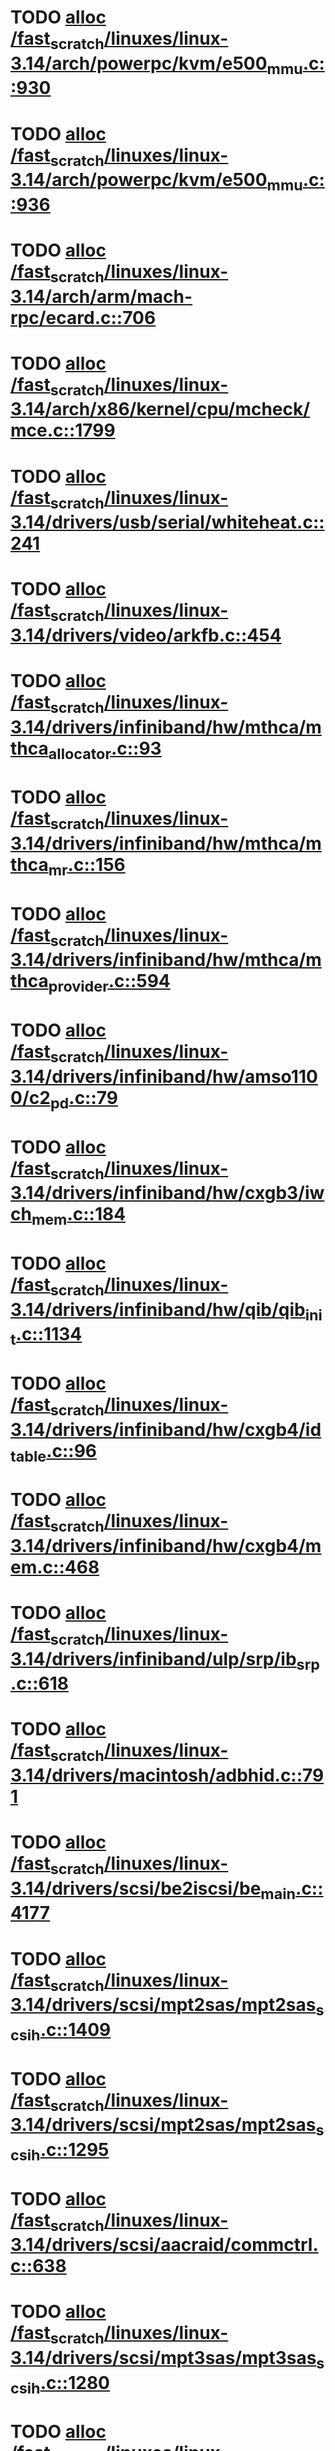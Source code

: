 * TODO [[view:/fast_scratch/linuxes/linux-3.14/arch/powerpc/kvm/e500_mmu.c::face=ovl-face1::linb=930::colb=1::cole=24][alloc /fast_scratch/linuxes/linux-3.14/arch/powerpc/kvm/e500_mmu.c::930]]
* TODO [[view:/fast_scratch/linuxes/linux-3.14/arch/powerpc/kvm/e500_mmu.c::face=ovl-face1::linb=936::colb=1::cole=24][alloc /fast_scratch/linuxes/linux-3.14/arch/powerpc/kvm/e500_mmu.c::936]]
* TODO [[view:/fast_scratch/linuxes/linux-3.14/arch/arm/mach-rpc/ecard.c::face=ovl-face1::linb=706::colb=1::cole=3][alloc /fast_scratch/linuxes/linux-3.14/arch/arm/mach-rpc/ecard.c::706]]
* TODO [[view:/fast_scratch/linuxes/linux-3.14/arch/x86/kernel/cpu/mcheck/mce.c::face=ovl-face1::linb=1799::colb=1::cole=8][alloc /fast_scratch/linuxes/linux-3.14/arch/x86/kernel/cpu/mcheck/mce.c::1799]]
* TODO [[view:/fast_scratch/linuxes/linux-3.14/drivers/usb/serial/whiteheat.c::face=ovl-face1::linb=241::colb=1::cole=7][alloc /fast_scratch/linuxes/linux-3.14/drivers/usb/serial/whiteheat.c::241]]
* TODO [[view:/fast_scratch/linuxes/linux-3.14/drivers/video/arkfb.c::face=ovl-face1::linb=454::colb=18::cole=22][alloc /fast_scratch/linuxes/linux-3.14/drivers/video/arkfb.c::454]]
* TODO [[view:/fast_scratch/linuxes/linux-3.14/drivers/infiniband/hw/mthca/mthca_allocator.c::face=ovl-face1::linb=93::colb=1::cole=13][alloc /fast_scratch/linuxes/linux-3.14/drivers/infiniband/hw/mthca/mthca_allocator.c::93]]
* TODO [[view:/fast_scratch/linuxes/linux-3.14/drivers/infiniband/hw/mthca/mthca_mr.c::face=ovl-face1::linb=156::colb=2::cole=16][alloc /fast_scratch/linuxes/linux-3.14/drivers/infiniband/hw/mthca/mthca_mr.c::156]]
* TODO [[view:/fast_scratch/linuxes/linux-3.14/drivers/infiniband/hw/mthca/mthca_provider.c::face=ovl-face1::linb=594::colb=2::cole=4][alloc /fast_scratch/linuxes/linux-3.14/drivers/infiniband/hw/mthca/mthca_provider.c::594]]
* TODO [[view:/fast_scratch/linuxes/linux-3.14/drivers/infiniband/hw/amso1100/c2_pd.c::face=ovl-face1::linb=79::colb=1::cole=22][alloc /fast_scratch/linuxes/linux-3.14/drivers/infiniband/hw/amso1100/c2_pd.c::79]]
* TODO [[view:/fast_scratch/linuxes/linux-3.14/drivers/infiniband/hw/cxgb3/iwch_mem.c::face=ovl-face1::linb=184::colb=1::cole=11][alloc /fast_scratch/linuxes/linux-3.14/drivers/infiniband/hw/cxgb3/iwch_mem.c::184]]
* TODO [[view:/fast_scratch/linuxes/linux-3.14/drivers/infiniband/hw/qib/qib_init.c::face=ovl-face1::linb=1134::colb=2::cole=13][alloc /fast_scratch/linuxes/linux-3.14/drivers/infiniband/hw/qib/qib_init.c::1134]]
* TODO [[view:/fast_scratch/linuxes/linux-3.14/drivers/infiniband/hw/cxgb4/id_table.c::face=ovl-face1::linb=96::colb=1::cole=13][alloc /fast_scratch/linuxes/linux-3.14/drivers/infiniband/hw/cxgb4/id_table.c::96]]
* TODO [[view:/fast_scratch/linuxes/linux-3.14/drivers/infiniband/hw/cxgb4/mem.c::face=ovl-face1::linb=468::colb=1::cole=11][alloc /fast_scratch/linuxes/linux-3.14/drivers/infiniband/hw/cxgb4/mem.c::468]]
* TODO [[view:/fast_scratch/linuxes/linux-3.14/drivers/infiniband/ulp/srp/ib_srp.c::face=ovl-face1::linb=618::colb=2::cole=15][alloc /fast_scratch/linuxes/linux-3.14/drivers/infiniband/ulp/srp/ib_srp.c::618]]
* TODO [[view:/fast_scratch/linuxes/linux-3.14/drivers/macintosh/adbhid.c::face=ovl-face1::linb=791::colb=2::cole=14][alloc /fast_scratch/linuxes/linux-3.14/drivers/macintosh/adbhid.c::791]]
* TODO [[view:/fast_scratch/linuxes/linux-3.14/drivers/scsi/be2iscsi/be_main.c::face=ovl-face1::linb=4177::colb=3::cole=26][alloc /fast_scratch/linuxes/linux-3.14/drivers/scsi/be2iscsi/be_main.c::4177]]
* TODO [[view:/fast_scratch/linuxes/linux-3.14/drivers/scsi/mpt2sas/mpt2sas_scsih.c::face=ovl-face1::linb=1409::colb=1::cole=21][alloc /fast_scratch/linuxes/linux-3.14/drivers/scsi/mpt2sas/mpt2sas_scsih.c::1409]]
* TODO [[view:/fast_scratch/linuxes/linux-3.14/drivers/scsi/mpt2sas/mpt2sas_scsih.c::face=ovl-face1::linb=1295::colb=1::cole=21][alloc /fast_scratch/linuxes/linux-3.14/drivers/scsi/mpt2sas/mpt2sas_scsih.c::1295]]
* TODO [[view:/fast_scratch/linuxes/linux-3.14/drivers/scsi/aacraid/commctrl.c::face=ovl-face1::linb=638::colb=3::cole=6][alloc /fast_scratch/linuxes/linux-3.14/drivers/scsi/aacraid/commctrl.c::638]]
* TODO [[view:/fast_scratch/linuxes/linux-3.14/drivers/scsi/mpt3sas/mpt3sas_scsih.c::face=ovl-face1::linb=1280::colb=1::cole=21][alloc /fast_scratch/linuxes/linux-3.14/drivers/scsi/mpt3sas/mpt3sas_scsih.c::1280]]
* TODO [[view:/fast_scratch/linuxes/linux-3.14/drivers/scsi/mpt3sas/mpt3sas_scsih.c::face=ovl-face1::linb=1166::colb=1::cole=21][alloc /fast_scratch/linuxes/linux-3.14/drivers/scsi/mpt3sas/mpt3sas_scsih.c::1166]]
* TODO [[view:/fast_scratch/linuxes/linux-3.14/drivers/scsi/advansys.c::face=ovl-face1::linb=7950::colb=2::cole=13][alloc /fast_scratch/linuxes/linux-3.14/drivers/scsi/advansys.c::7950]]
* TODO [[view:/fast_scratch/linuxes/linux-3.14/drivers/dma/sh/shdma-base.c::face=ovl-face1::linb=934::colb=1::cole=17][alloc /fast_scratch/linuxes/linux-3.14/drivers/dma/sh/shdma-base.c::934]]
* TODO [[view:/fast_scratch/linuxes/linux-3.14/drivers/dma/ste_dma40.c::face=ovl-face1::linb=3311::colb=1::cole=26][alloc /fast_scratch/linuxes/linux-3.14/drivers/dma/ste_dma40.c::3311]]
* TODO [[view:/fast_scratch/linuxes/linux-3.14/drivers/s390/kvm/virtio_ccw.c::face=ovl-face1::linb=354::colb=1::cole=11][alloc /fast_scratch/linuxes/linux-3.14/drivers/s390/kvm/virtio_ccw.c::354]]
* TODO [[view:/fast_scratch/linuxes/linux-3.14/drivers/regulator/core.c::face=ovl-face1::linb=979::colb=2::cole=19][alloc /fast_scratch/linuxes/linux-3.14/drivers/regulator/core.c::979]]
* TODO [[view:/fast_scratch/linuxes/linux-3.14/drivers/block/cciss.c::face=ovl-face1::linb=4040::colb=1::cole=19][alloc /fast_scratch/linuxes/linux-3.14/drivers/block/cciss.c::4040]]
* TODO [[view:/fast_scratch/linuxes/linux-3.14/drivers/isdn/i4l/isdn_tty.c::face=ovl-face1::linb=1798::colb=8::cole=17][alloc /fast_scratch/linuxes/linux-3.14/drivers/isdn/i4l/isdn_tty.c::1798]]
* TODO [[view:/fast_scratch/linuxes/linux-3.14/drivers/isdn/hisax/netjet.c::face=ovl-face1::linb=915::colb=7::cole=31][alloc /fast_scratch/linuxes/linux-3.14/drivers/isdn/hisax/netjet.c::915]]
* TODO [[view:/fast_scratch/linuxes/linux-3.14/drivers/isdn/hisax/netjet.c::face=ovl-face1::linb=936::colb=7::cole=30][alloc /fast_scratch/linuxes/linux-3.14/drivers/isdn/hisax/netjet.c::936]]
* TODO [[view:/fast_scratch/linuxes/linux-3.14/drivers/isdn/capi/capidrv.c::face=ovl-face1::linb=2060::colb=1::cole=13][alloc /fast_scratch/linuxes/linux-3.14/drivers/isdn/capi/capidrv.c::2060]]
* TODO [[view:/fast_scratch/linuxes/linux-3.14/drivers/base/regmap/regcache-lzo.c::face=ovl-face1::linb=155::colb=1::cole=9][alloc /fast_scratch/linuxes/linux-3.14/drivers/base/regmap/regcache-lzo.c::155]]
* TODO [[view:/fast_scratch/linuxes/linux-3.14/drivers/xen/grant-table.c::face=ovl-face1::linb=1139::colb=1::cole=7][alloc /fast_scratch/linuxes/linux-3.14/drivers/xen/grant-table.c::1139]]
* TODO [[view:/fast_scratch/linuxes/linux-3.14/drivers/atm/he.c::face=ovl-face1::linb=660::colb=1::cole=9][alloc /fast_scratch/linuxes/linux-3.14/drivers/atm/he.c::660]]
* TODO [[view:/fast_scratch/linuxes/linux-3.14/drivers/atm/nicstar.c::face=ovl-face1::linb=382::colb=6::cole=10][alloc /fast_scratch/linuxes/linux-3.14/drivers/atm/nicstar.c::382]]
* TODO [[view:/fast_scratch/linuxes/linux-3.14/drivers/staging/frontier/tranzport.c::face=ovl-face1::linb=851::colb=1::cole=17][alloc /fast_scratch/linuxes/linux-3.14/drivers/staging/frontier/tranzport.c::851]]
* TODO [[view:/fast_scratch/linuxes/linux-3.14/drivers/vhost/vringh.c::face=ovl-face1::linb=187::colb=2::cole=5][alloc /fast_scratch/linuxes/linux-3.14/drivers/vhost/vringh.c::187]]
* TODO [[view:/fast_scratch/linuxes/linux-3.14/drivers/media/usb/tm6000/tm6000-video.c::face=ovl-face1::linb=486::colb=1::cole=13][alloc /fast_scratch/linuxes/linux-3.14/drivers/media/usb/tm6000/tm6000-video.c::486]]
* TODO [[view:/fast_scratch/linuxes/linux-3.14/drivers/media/v4l2-core/videobuf-dma-sg.c::face=ovl-face1::linb=427::colb=1::cole=3][alloc /fast_scratch/linuxes/linux-3.14/drivers/media/v4l2-core/videobuf-dma-sg.c::427]]
* TODO [[view:/fast_scratch/linuxes/linux-3.14/drivers/media/v4l2-core/videobuf-dma-contig.c::face=ovl-face1::linb=216::colb=1::cole=3][alloc /fast_scratch/linuxes/linux-3.14/drivers/media/v4l2-core/videobuf-dma-contig.c::216]]
* TODO [[view:/fast_scratch/linuxes/linux-3.14/drivers/media/v4l2-core/videobuf-vmalloc.c::face=ovl-face1::linb=143::colb=1::cole=3][alloc /fast_scratch/linuxes/linux-3.14/drivers/media/v4l2-core/videobuf-vmalloc.c::143]]
* TODO [[view:/fast_scratch/linuxes/linux-3.14/drivers/net/ethernet/mellanox/mlx4/alloc.c::face=ovl-face1::linb=151::colb=1::cole=14][alloc /fast_scratch/linuxes/linux-3.14/drivers/net/ethernet/mellanox/mlx4/alloc.c::151]]
* TODO [[view:/fast_scratch/linuxes/linux-3.14/drivers/net/ethernet/stmicro/stmmac/dwmac1000_core.c::face=ovl-face1::linb=379::colb=1::cole=4][alloc /fast_scratch/linuxes/linux-3.14/drivers/net/ethernet/stmicro/stmmac/dwmac1000_core.c::379]]
* TODO [[view:/fast_scratch/linuxes/linux-3.14/drivers/net/ethernet/stmicro/stmmac/dwmac100_core.c::face=ovl-face1::linb=172::colb=1::cole=4][alloc /fast_scratch/linuxes/linux-3.14/drivers/net/ethernet/stmicro/stmmac/dwmac100_core.c::172]]
* TODO [[view:/fast_scratch/linuxes/linux-3.14/drivers/net/wireless/ath/carl9170/cmd.c::face=ovl-face1::linb=123::colb=1::cole=4][alloc /fast_scratch/linuxes/linux-3.14/drivers/net/wireless/ath/carl9170/cmd.c::123]]
* TODO [[view:/fast_scratch/linuxes/linux-3.14/drivers/net/wireless/rtlwifi/usb.c::face=ovl-face1::linb=1071::colb=1::cole=18][alloc /fast_scratch/linuxes/linux-3.14/drivers/net/wireless/rtlwifi/usb.c::1071]]
* TODO [[view:/fast_scratch/linuxes/linux-3.14/drivers/net/wireless/ti/wlcore/main.c::face=ovl-face1::linb=993::colb=1::cole=16][alloc /fast_scratch/linuxes/linux-3.14/drivers/net/wireless/ti/wlcore/main.c::993]]
* TODO [[view:/fast_scratch/linuxes/linux-3.14/drivers/misc/sgi-xp/xpnet.c::face=ovl-face1::linb=538::colb=1::cole=27][alloc /fast_scratch/linuxes/linux-3.14/drivers/misc/sgi-xp/xpnet.c::538]]
* TODO [[view:/fast_scratch/linuxes/linux-3.14/drivers/misc/sgi-xp/xpc_partition.c::face=ovl-face1::linb=428::colb=1::cole=18][alloc /fast_scratch/linuxes/linux-3.14/drivers/misc/sgi-xp/xpc_partition.c::428]]
* TODO [[view:/fast_scratch/linuxes/linux-3.14/drivers/misc/mic/card/mic_device.c::face=ovl-face1::linb=220::colb=1::cole=31][alloc /fast_scratch/linuxes/linux-3.14/drivers/misc/mic/card/mic_device.c::220]]
* TODO [[view:/fast_scratch/linuxes/linux-3.14/drivers/sbus/char/openprom.c::face=ovl-face1::linb=92::colb=7::cole=13][alloc /fast_scratch/linuxes/linux-3.14/drivers/sbus/char/openprom.c::92]]
* TODO [[view:/fast_scratch/linuxes/linux-3.14/drivers/sbus/char/openprom.c::face=ovl-face1::linb=111::colb=7::cole=13][alloc /fast_scratch/linuxes/linux-3.14/drivers/sbus/char/openprom.c::111]]
* TODO [[view:/fast_scratch/linuxes/linux-3.14/drivers/mmc/host/ushc.c::face=ovl-face1::linb=507::colb=1::cole=10][alloc /fast_scratch/linuxes/linux-3.14/drivers/mmc/host/ushc.c::507]]
* TODO [[view:/fast_scratch/linuxes/linux-3.14/fs/udf/ialloc.c::face=ovl-face1::linb=72::colb=2::cole=21][alloc /fast_scratch/linuxes/linux-3.14/fs/udf/ialloc.c::72]]
* TODO [[view:/fast_scratch/linuxes/linux-3.14/fs/udf/ialloc.c::face=ovl-face1::linb=77::colb=2::cole=21][alloc /fast_scratch/linuxes/linux-3.14/fs/udf/ialloc.c::77]]
* TODO [[view:/fast_scratch/linuxes/linux-3.14/kernel/relay.c::face=ovl-face1::linb=175::colb=1::cole=13][alloc /fast_scratch/linuxes/linux-3.14/kernel/relay.c::175]]
* TODO [[view:/fast_scratch/linuxes/linux-3.14/kernel/events/uprobes.c::face=ovl-face1::linb=1174::colb=1::cole=13][alloc /fast_scratch/linuxes/linux-3.14/kernel/events/uprobes.c::1174]]
* TODO [[view:/fast_scratch/linuxes/linux-3.14/lib/cpu_rmap.c::face=ovl-face1::linb=42::colb=1::cole=5][alloc /fast_scratch/linuxes/linux-3.14/lib/cpu_rmap.c::42]]
* TODO [[view:/fast_scratch/linuxes/linux-3.14/mm/slub.c::face=ovl-face1::linb=3174::colb=16::cole=19][alloc /fast_scratch/linuxes/linux-3.14/mm/slub.c::3174]]
* TODO [[view:/fast_scratch/linuxes/linux-3.14/mm/slab.c::face=ovl-face1::linb=1505::colb=2::cole=5][alloc /fast_scratch/linuxes/linux-3.14/mm/slab.c::1505]]
* TODO [[view:/fast_scratch/linuxes/linux-3.14/mm/slab.c::face=ovl-face1::linb=1516::colb=2::cole=5][alloc /fast_scratch/linuxes/linux-3.14/mm/slab.c::1516]]
* TODO [[view:/fast_scratch/linuxes/linux-3.14/net/sched/sch_fifo.c::face=ovl-face1::linb=150::colb=1::cole=4][alloc /fast_scratch/linuxes/linux-3.14/net/sched/sch_fifo.c::150]]
* TODO [[view:/fast_scratch/linuxes/linux-3.14/net/bluetooth/hci_core.c::face=ovl-face1::linb=1825::colb=1::cole=4][alloc /fast_scratch/linuxes/linux-3.14/net/bluetooth/hci_core.c::1825]]
* TODO [[view:/fast_scratch/linuxes/linux-3.14/net/bluetooth/l2cap_core.c::face=ovl-face1::linb=308::colb=1::cole=15][alloc /fast_scratch/linuxes/linux-3.14/net/bluetooth/l2cap_core.c::308]]
* TODO [[view:/fast_scratch/linuxes/linux-3.14/sound/usb/format.c::face=ovl-face1::linb=172::colb=2::cole=16][alloc /fast_scratch/linuxes/linux-3.14/sound/usb/format.c::172]]
* TODO [[view:/fast_scratch/linuxes/linux-3.14/sound/usb/format.c::face=ovl-face1::linb=343::colb=1::cole=15][alloc /fast_scratch/linuxes/linux-3.14/sound/usb/format.c::343]]
* TODO [[view:/fast_scratch/linuxes/linux-3.14/sound/pci/emu10k1/emufx.c::face=ovl-face1::linb=679::colb=1::cole=4][alloc /fast_scratch/linuxes/linux-3.14/sound/pci/emu10k1/emufx.c::679]]
* TODO [[view:/fast_scratch/linuxes/linux-3.14/sound/pci/echoaudio/echoaudio.c::face=ovl-face1::linb=2256::colb=1::cole=13][alloc /fast_scratch/linuxes/linux-3.14/sound/pci/echoaudio/echoaudio.c::2256]]
